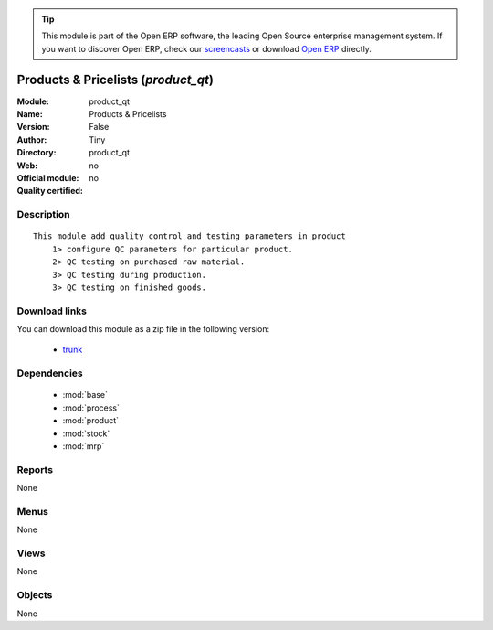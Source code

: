 
.. module:: product_qt
    :synopsis: Products & Pricelists 
    :noindex:
.. 

.. raw:: html

      <br />
    <link rel="stylesheet" href="../_static/hide_objects_in_sidebar.css" type="text/css" />

.. tip:: This module is part of the Open ERP software, the leading Open Source 
  enterprise management system. If you want to discover Open ERP, check our 
  `screencasts <href="http://openerp.tv>`_ or download 
  `Open ERP <href="http://openerp.com>`_ directly.

.. raw:: html

    <div class="js-kit-rating" title="" permalink="" standalone="yes" path="/product_qt"></div>
    <script src="http://js-kit.com/ratings.js"></script>

Products & Pricelists (*product_qt*)
====================================
:Module: product_qt
:Name: Products & Pricelists
:Version: False
:Author: Tiny
:Directory: product_qt
:Web: 
:Official module: no
:Quality certified: no

Description
-----------

::

  This module add quality control and testing parameters in product
      1> configure QC parameters for particular product.
      2> QC testing on purchased raw material.
      3> QC testing during production.
      3> QC testing on finished goods.

Download links
--------------

You can download this module as a zip file in the following version:

  * `trunk </download/modules/trunk/product_qt.zip>`_


Dependencies
------------

 * :mod:`base`
 * :mod:`process`
 * :mod:`product`
 * :mod:`stock`
 * :mod:`mrp`

Reports
-------

None


Menus
-------


None


Views
-----


None



Objects
-------

None
